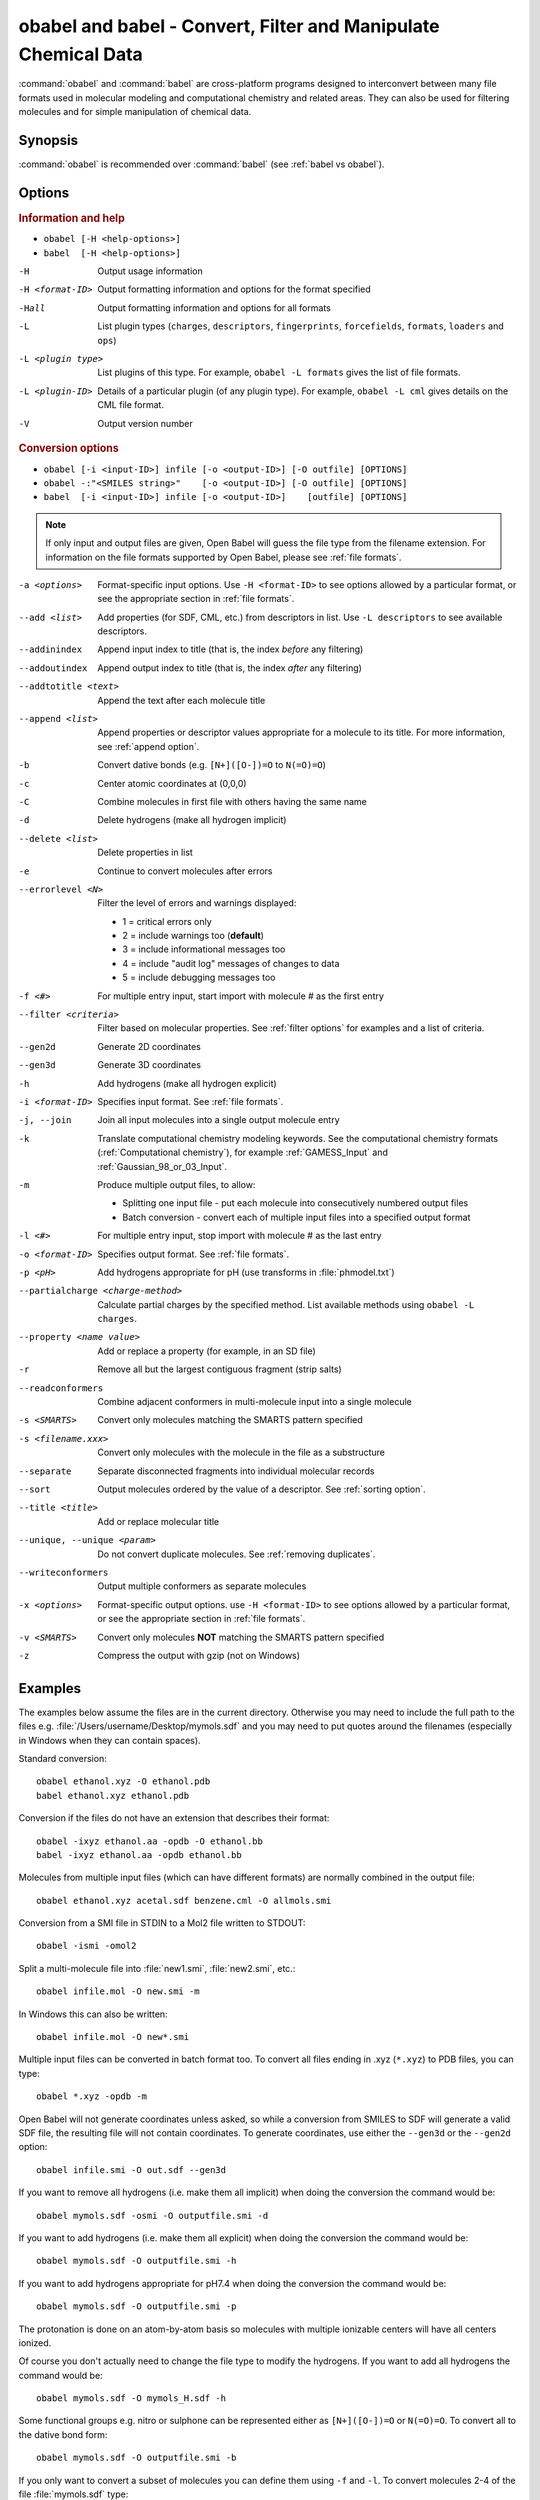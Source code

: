 obabel and babel - Convert, Filter and Manipulate Chemical Data
===============================================================

:command:`obabel` and :command:`babel` are cross-platform programs designed to interconvert between many file formats used in molecular modeling and computational chemistry and related areas. They can also be used for filtering molecules and for simple manipulation of chemical data.

Synopsis
--------

.. hlist::

   * ``obabel [-H <help-options>]`` 
   * ``babel [-H <help-options>]``
   * ``obabel [-i <input-ID>] infile [-o <output-ID>] [-O outfile] [OPTIONS]`` 
   * ``babel [-i <input-ID>] infile [-o <output-ID>] [outfile] [OPTIONS]``

:command:`obabel` is recommended over :command:`babel` (see :ref:`babel vs obabel`).

.. _babel options:

Options
-------

.. rubric:: Information and help

*  ``obabel [-H <help-options>]``
*  ``babel  [-H <help-options>]``

-H 
    Output usage information
-H <format-ID> 
    Output formatting information and options for
    the format specified
-Hall 
    Output formatting information and options for all
    formats
-L  
    List plugin types (``charges``, ``descriptors``, ``fingerprints``, ``forcefields``, ``formats``, ``loaders`` and ``ops``)
-L <plugin type>
    List plugins of this type. For example, ``obabel -L formats`` gives the list of file formats.
-L <plugin-ID>
    Details of a particular plugin (of any plugin type). For example, ``obabel -L cml`` gives details on the CML file format.
-V 
    Output version number

.. rubric:: Conversion options

* ``obabel [-i <input-ID>] infile [-o <output-ID>] [-O outfile] [OPTIONS]`` 
* ``obabel -:"<SMILES string>"    [-o <output-ID>] [-O outfile] [OPTIONS]`` 
* ``babel  [-i <input-ID>] infile [-o <output-ID>]    [outfile] [OPTIONS]``

.. note::

  If only input and output files are given, Open Babel will guess the file type from the filename extension. For information on the file formats supported by Open Babel, please see :ref:`file formats`.

-a <options>
    Format-specific input options. Use ``-H <format-ID>`` to see options
    allowed by a particular format, or see the appropriate section in
    :ref:`file formats`.
--add <list>
    Add properties (for SDF, CML, etc.) from descriptors in list. Use
    ``-L descriptors`` to see available descriptors.
--addinindex
    Append input index to title (that is, the index `before` any filtering)
--addoutindex
    Append output index to title (that is, the index `after` any filtering)
--addtotitle <text>
    Append the text after each molecule title
--append <list> 
    Append properties or descriptor values appropriate for a molecule to its title. For more
    information, see :ref:`append option`.
-b 
    Convert dative bonds (e.g. ``[N+]([O-])=O`` to ``N(=O)=O``)
-c 
    Center atomic coordinates at (0,0,0)
-C 
    Combine molecules in first file with others having the same name
-d 
    Delete hydrogens (make all hydrogen implicit)
--delete <list> 
    Delete properties in list
-e 
    Continue to convert molecules after errors
--errorlevel <N>
    Filter the level of errors and warnings displayed:
    
    -  1 = critical errors only
    -  2 = include warnings too (**default**)
    -  3 = include informational messages too
    -  4 = include "audit log" messages of changes to data
    -  5 = include debugging messages too

-f <#> 
    For multiple entry input, start import with molecule # as the first
    entry
--filter <criteria> 
    Filter based on molecular properties. See
    :ref:`filter options` for examples and a list of
    criteria.
--gen2d 
    Generate 2D coordinates
--gen3d 
    Generate 3D coordinates
-h 
    Add hydrogens (make all hydrogen explicit)
-i <format-ID> 
    Specifies input format. See :ref:`file formats`.
-j, --join 
    Join all input molecules into a single output molecule entry
-k 
    Translate computational chemistry modeling keywords. See
    the computational chemistry formats (:ref:`Computational chemistry`),
    for example :ref:`GAMESS_Input` and :ref:`Gaussian_98_or_03_Input`.
-m 
    Produce multiple output files, to allow:    

    -  Splitting one input file - put each molecule into consecutively
       numbered output files
    -  Batch conversion - convert each of multiple input files into a
       specified output format
-l <#> 
    For multiple entry input, stop import with molecule # as the last
    entry
-o <format-ID> 
    Specifies output format. See :ref:`file formats`.
-p <pH> 
    Add hydrogens appropriate for pH (use transforms in :file:`phmodel.txt`)
--partialcharge <charge-method>
    Calculate partial charges by the specified method. List available methods
    using ``obabel -L charges``.
--property <name  value>
    Add or replace a property (for example, in an SD file)
-r 
    Remove all but the largest contiguous fragment (strip salts)
--readconformers
    Combine adjacent conformers in multi-molecule input into a single molecule
-s <SMARTS> 
    Convert only molecules matching the SMARTS pattern specified
-s <filename.xxx>
    Convert only molecules with the molecule in the file as a substructure
--separate 
    Separate disconnected fragments into individual molecular records
--sort
    Output molecules ordered by the value of a descriptor. See :ref:`sorting option`.
--title <title> 
    Add or replace molecular title
--unique, --unique <param>
    Do not convert duplicate molecules. See :ref:`removing duplicates`.
--writeconformers 
    Output multiple conformers as separate molecules
-x <options> 
    Format-specific output options. use ``-H <format-ID>`` to see options
    allowed by a particular format, or see the appropriate section in
    :ref:`file formats`.
-v <SMARTS>
    Convert only molecules **NOT** matching the SMARTS pattern specified
-z 
    Compress the output with gzip (not on Windows)


Examples
--------

The examples below assume the files are in the current directory. Otherwise you may need to include the full path to the files e.g. :file:`/Users/username/Desktop/mymols.sdf` and you may need to put quotes around the filenames (especially in Windows when they can contain spaces).

Standard conversion::

    obabel ethanol.xyz -O ethanol.pdb
    babel ethanol.xyz ethanol.pdb

Conversion if the files do not have an extension that describes their format::
  
    obabel -ixyz ethanol.aa -opdb -O ethanol.bb
    babel -ixyz ethanol.aa -opdb ethanol.bb

Molecules from multiple input files (which can have different formats) are normally combined in the output file:: 

    obabel ethanol.xyz acetal.sdf benzene.cml -O allmols.smi

Conversion from a SMI file in STDIN to a Mol2 file written to STDOUT::

    obabel -ismi -omol2

Split a multi-molecule file into :file:`new1.smi`, :file:`new2.smi`, etc.::

    obabel infile.mol -O new.smi -m

In Windows this can also be written::

    obabel infile.mol -O new*.smi

Multiple input files can be converted in batch format too. To convert all files ending in .xyz (``*.xyz``) to PDB files, you can type::

    obabel *.xyz -opdb -m

Open Babel will not generate coordinates unless asked, so while a conversion from SMILES to SDF will generate a valid SDF file, the resulting file will not contain coordinates. To generate coordinates, use either the ``--gen3d`` or  the ``--gen2d`` option::

     obabel infile.smi -O out.sdf --gen3d

If you want to remove all hydrogens (i.e. make them all implicit) when doing the conversion the command would be::

     obabel mymols.sdf -osmi -O outputfile.smi -d

If you want to add hydrogens (i.e. make them all explicit) when doing the conversion the command would be::

     obabel mymols.sdf -O outputfile.smi -h

If you want to add hydrogens appropriate for pH7.4 when doing the conversion the command would be::

     obabel mymols.sdf -O outputfile.smi -p

The protonation is done on an atom-by-atom basis so molecules with multiple ionizable centers will have all centers ionized.

Of course you don't actually need to change the file type to modify the hydrogens. If you want to add all hydrogens the command would be::

     obabel mymols.sdf -O mymols_H.sdf -h

Some functional groups e.g. nitro or sulphone can be represented either as ``[N+]([O-])=O`` or ``N(=O)=O``. To convert all to the dative bond form::

     obabel mymols.sdf -O outputfile.smi -b

If you only want to convert a subset of molecules you can define them using ``-f`` and ``-l``. To convert molecules 2-4 of the file :file:`mymols.sdf` type::

     obabel mymols.sdf -f 2 -l 4 -osdf -O outputfile.sdf 

Alternatively you can select a subset matching a SMARTS pattern, so to select all molecules containing bromobenzene use::

     obabel mymols.sdf -O selected.sdf -s "c1ccccc1Br"

You can also select the subset that do *not* match a SMARTS pattern, so to select all molecules not containing bromobenzene use::

     obabel mymols.sdf -O selected.sdf -v "c1ccccc1Br"

You can of course combine options, so to join molecules and add hydrogens type::

     obabel mymols.sdf -O myjoined.sdf -h -j

Files compressed with gzip are read transparently, whether or not they have a .gz suffix::

     obabel compressed.sdf.gz -O expanded.smi

On platforms other than Windows, the output file can be compressed with gzip, but note if you don't specify the .gz suffix it will not be added automatically, which could cause problems when you try to open the file::

     obabel mymols.sdf -O outputfile.sdf.gz -z

This next example reads the first 50 molecules in a compressed dataset and prints out the SMILES of those containing a pyridine ring, together with the index in the file, the ID (taken from an SDF property) as well as the output index::
  
    obabel chembl_02.sdf.gz -osmi -l 50 -s c1ccccn1 --append chebi_id
           --addinindex --addoutindex

For the test data (taken from ChEMBLdb), this gave::

    N1(CCN(CC1)c1c(cc2c3c1OCC(n3cc(c2=O)C(=O)O)C)F)C        3 100146 1
    c1(c(=O)c2c(n(c1)OC)c(c(N1CC(CC1)CNCC)c(c2)F)F)C(=O)O   6 100195 2
    S(=O)(=O)(Nc1ncc(cc1)C)c1c2c(c(N(C)C)ccc2)ccc1          22 100589 3
    c1([nH]c2c(c1)cccc2)C(=O)N1CCN(c2c(N(CC)CC)cccn2)CC1    46 101536 4

.. _babel vs obabel:

Differences between babel and obabel
------------------------------------

Essentially :command:`obabel` is a modern version of :command:`babel` with additional capabilities and a more standard interface. Over time, :command:`obabel` will replace :command:`babel` and so we recommend that you start using :command:`obabel` now. 

Specifically, the differences are as follows:

* :command:`obabel` requires that the output file be specified with a ``-O`` option. This is closer to the normal Unix convention for commandline programs, and prevents users accidentally overwriting the input file.

* :command:`obabel` is more flexible when the user needs to specify parameter values on options. For instance,  the ``--unique`` option can be used with or without a parameter (specifying the criteria used).  With :command:`babel`, this only works when the option is the last on the line; with :command:`obabel`, no such restriction applies. Because of the original design of :command:`babel`, it is not possible to add this capability in a backwards-compatible way.

* :command:`obabel` has a shortcut for entering SMILES strings. Precede the SMILES by -: and use in place of an input file. The SMILES string should be enclosed in quotation marks. For example::

     obabel -:"O=C(O)c1ccccc1OC(=O)C" -ocan

  More than one can be used, and a molecule title can be included if enclosed in quotes::

     obabel -:"O=C(O)c1ccccc1OC(=O)C aspirin" -:"Oc1ccccc1C(=O)O salicylic acid"
            -ofpt
 
* :command:`obabel` cannot use concatenated single-character options. 

.. tip::

    To adapt a command line for :command:`babel` into one for :command:`obabel` you can usually simply put ``-O`` in front of the output filename.

Format Options
--------------

Individual file formats may have additional formatting options. These are listed in the documentation for the individual formats (see :ref:`file formats`) or can be shown using the ``-H <format-Id>`` option, e.g. ``-H cml``.

To use these additional options, input format options are preceded by ``-a``, e.g. ``-as``. Output format options, which are much more common, are preceded by ``-x``, e.g. ``-xn``. So to read the 2D coordinates (rather than the 3D) from a :ref:`CML file <Chemical_Markup_Language>` and generate an :ref:`SVG file <SVG_2D_depiction>` displaying the molecule on a black background, the relevant options are used as follows::

      babel mymol.cml out.svg -a2 -xb

.. _append option:

Append property values to the title
-----------------------------------

The command line option ``--append`` adds extra information to the title of the molecule.

The information can be calculated from the structure of the molecule or can originate from a property attached to the molecule (in the case of CML and SDF input files). It is used as follows::

 babel infile.sdf -osmi --append "MW CAT_NO"

``MW`` is the ID of a descriptor which calculates the molecular weight of the molecule, and ``CAT_NO`` is a property of the molecule from the SDF input file. The values of these are added to the title of the molecule. For input files with many molecules these additions are specific to each molecule. (Note that the related option ``--addtotitle`` simply adds the same text to every title.)

The append option only takes one parameter, which means that all of the descriptor IDs or property names must be enclosed together in a single set of quotes.

If the name of the property in the SDF file (internally the Attribute in OBPairData) contains spaces, these spaces should be replaced by underscore characters, '_'. So the example above would also work for a property named ``CAT NO``.

By default, the extra items are added to the title separated by spaces. But if the first character in the parameter is a whitespace or punctuation character other than '_', it is used as the separator instead. Note that in the GUI, because Tab is used to move between controls, if a Tab character is required it has to be pasted in. 

.. _filter options:

Filtering molecules from a multimolecule file
---------------------------------------------

Six of the options above can be used to filter molecules:

* ``-s`` - convert molecules that match a SMARTS string
* ``-v`` - convert molecules that don't match a SMARTS string
* ``-f`` and ``-l`` - convert molecules in a certain range
* ``--unique`` - only convert unique molecules (that is, remove duplicates)
* ``--filter`` - convert molecules that meet specified chemical (and other) criteria

This section focuses on the ``--filter`` option, which is very versatile and can select a subset of molecules based either on properties imported with the molecule (as from a SDF file) or from calculations made by Open Babel on the molecule.

The aim has been to make the option flexible and intuitive to use; don't be put off by the long description.

You use it like this::

  babel filterset.sdf -osmi --filter "MW<130 ROTATABLE_BOND > 2"

It takes one parameter which probably needs to be enclosed in double quotes to avoid confusing the shell or operating system. (You don't need the quotes with the Windows GUI.) The parameter contains one or more conditional tests. By default, these have all to be true for the molecule to be converted. As well as this implicit AND behaviour, you can write a full Boolean expression (see below). As you can see, there can be spaces or not in sensible places and the conditional tests could be separated by a comma or semicolon.

You can filter on two types of property:

* An SDF property, as the identifier ROTATABLE_BOND could be. There is no need for it to be previously known to Open Babel.
* A descriptor name (internally, an ID of an OBDescriptor object). This is a plug-in class so that new objects can easily be added. MW is the ID of a descriptor which calculates molecular weight. You can see a list of available descriptors using::

    babel -L descriptors

  or from a menu item in the GUI.

.. sidebar:: Faster filtering

  Open Babel provides a number of utility file formats (see :ref:`file formats`). Of these, using the *copy format* as the output format is particularly useful when filtering (see :ref:`Copy_raw_text`). This copies the content of the molecular file directly from input to output. If you are not converting the molecules between different formats, this procedure is much faster and avoids any possibility of information loss.

  In addition, if you are converting SDF files and are filtering based on the title, you should consider using ``-aT`` (see :ref:`MDL_MOL_format`). Rather than perceiving the chemistry of the entire molecule, this option will only read in the title.

The descriptor names are case-insensitive. With the property names currently, you need to get the case right. Both types of identifier can contain letters, numbers and underscores, '_'. Properties can contain spaces, but then when writing the name in the filter parameter, you need to replace them with underscores. So in the example above, the test would also be suitable for a property 'ROTATABLE BOND'.

Open Babel uses a SDF-like property (internally this is stored in the class OBPairData) in preference to a descriptor if one exists in the molecule. So with the example file, which can be found here_::

  babel filterset.sdf -osmi --filter "logP>5"

converts only a molecule with a property logP=10.900, since the others do not have this property and logP, being also a descriptor, is calculated and is always much less than 5.

.. _here: http://openbabel.svn.sourceforge.net/viewvc/openbabel/openbabel/trunk/test/files/filterset.sdf?revision=1955

If a property does not have a conditional test, then it returns true only if it exists. So::

  babel filterset.sdf -osmi --filter "ROTATABLE_BOND MW<130"

converts only those molecules with a ROTATABLE_BOND property and a molecular weight less than 130. If you wanted to also include all the molecules without ROTATABLE_BOND defined, use::

  babel filterset.sdf -osmi --filter "!ROTATABLE_BOND || (ROTATABLE_BOND & MW<130)"

The ! means negate. AND can be & or &&, OR can be | or ||. The brackets are not strictly necessary here because & has precedent over | in the normal way. If the result of a test doesn't matter, it is parsed but not evaluated. In the example, the expression in the brackets is not evaluated for molecules without a ROTATABLE_BOND property. This doesn't matter here, but if evaluation of a descriptor involved a lot of computation, it would pay to include it late in the boolean expression so that there is a chance it is skipped for some molecules.

Descriptors must have a conditional test and it is an error if they don't. The default test, as used by MW or logP, is a numerical one, but the parsing of the text, and what the test does is defined in each descriptor's code (a virtual function in the OBDescriptor class). Three examples of this are described in the following sections.

String descriptors
~~~~~~~~~~~~~~~~~~

::

  babel filterset.sdf -osmi --filter "title='Ethanol'"

The descriptor *title*, when followed by a string (here enclosed by single quotes), does a case-sensitive string comparison. ('ethanol' wouldn't match anything in the example file.) The comparison does not have to be just equality::

  babel filterset.sdf -osmi --filter "title>='D'"

converts molecules with titles Dimethyl Ether and Ethanol in the example file.

It is not always necessary to use the single quotes when the meaning is unambiguous: the two examples above work without them. But a numerical, rather than a string, comparison is made if both operands can be converted to numbers. This can be useful::

  babel filterset.sdf -osmi --filter "title<129"

will convert the molecules with titles 56 123 and 126, which is probably what you wanted.

::

  babel filterset.sdf -osmi --filter "title<'129'"

converts only 123 and 126 because a string comparison is being made.

String comparisons can use * as a wildcard. It can only be used as the first or last character of the string. So ``--filter "title='*ol'`` will match molecules with titles 'methanol', 'ethanol' etc. and ``--filter "title='eth*'`` will match 'ethanol', 'ethyl acetate', 'ethical solution' etc.

SMARTS descriptor
~~~~~~~~~~~~~~~~~

This descriptor will do a SMARTS test (substructure and more) on the molecules. The smarts ID can be abbreviated to s and the = is optional. More than one SMARTS test can be done::

  babel filterset.sdf -osmi --filter "s='CN' s!='[N+]'"

This provides a more flexible alternative to the existing ``-s`` and ``-v`` options, since the SMARTS descriptor test can be combined with other tests.

InChI descriptor
~~~~~~~~~~~~~~~~

::

  babel filterset.sdf -osmi --filter "inchi='InChI=1/C2H6O/c1-2-3/h3H,2H2,1H3'"

will convert only ethanol. It uses the default parameters for InChI comparison, so there may be some messages from the InChI code. There is quite a lot of flexibility on how the InChI is presented (you can miss out the non-essential bits)::

  babel filterset.sdf -osmi --filter "inchi='1/C2H6O/c1-2-3/h3H,2H2,1H3'"
  babel filterset.sdf -osmi --filter "inchi='C2H6O/c1-2-3/h3H,2H2,1H3'"
  babel filterset.sdf -osmi --filter "inchi=C2H6O/c1-2-3/h3H,2H2,1H3"
  babel filterset.sdf -osmi --filter "InChI=1/C2H6O/c1-2-3/h3H,2H2,1H3"

all have the same effect.

The comparison of the InChI string is done only as far as the parameter's length. This means that we can take advantage of InChI's layered structure::

  babel filterset.sdf -osmi --filter "inchi=C2H6O"

will convert both Ethanol and Dimethyl Ether. 

Substructure and similarity searching
-------------------------------------

For information on using :command:`babel` for substructure searching and similarity searching, see :ref:`fingerprints`.

.. _sorting option: 

Sorting molecules
-----------------

The ``--sort`` option is used to output molecules ordered by the value of a descriptor::

 babel  infile.xxx  outfile.xxx  --sort desc

If the descriptor desc provides a numerical value, the molecule with the smallest value is output first. For descriptors that provide a string output the order is alphabetical, but for the InChI descriptor a more chemically informed order is used (e.g. "CH4" is before than "C2H6", "CH4" is less than "ClH" hydrogen chloride).

The order can be reversed by preceding the descriptor name with ``~``, e.g.::

 babel  infile.xxx  outfile.yyy  --sort ~logP

As a shortcut, the value of the descriptor can be appended to the molecule name by adding a ``+`` to the descriptor, e.g.::

 babel  aromatics.smi  -osmi  --sort ~MW+
  c1ccccc1C=C	styrene 104.149
  c1ccccc1C	toluene 92.1384
  c1ccccc1	benzene 78.1118

.. _removing duplicates:

Remove duplicate molecules
---------------------------

The ``--unique`` option is used to remove, i.e. not output, any chemically identical molecules during conversion::

 babel  infile.xxx  outfile.yyy  --unique [param]

The optional parameter *param* defines what is regarded as "chemically identical". It can be the name of any descriptor, although not many are likely to be useful. If *param* is omitted, the InChI descriptor is used. Other useful descriptors are 'cansmi' and 'cansmiNS' (canonical SMILES, with and without stereochemical information),'title' and truncated InChI (see below).

Note that if you want to use ``--unique`` without a parameter with :command:`babel`, it needs to be last on the line. With the alternative commandline interface, :command:`obabel`, it can be anywhere after the output file.

A message is output for each duplicate found::

      Removed methyl benzene - a duplicate of toluene (#1)

Clearly, this is more useful if each molecule has a title. The ``(#1)`` is the number of duplicates found so far.

If you wanted to identify duplicates but not output the unique molecules, you could use the :ref:`null format <Outputs_nothing>`::

 babel  infile.xxx  -onul  --unique    

Truncated InChI
~~~~~~~~~~~~~~~

It is possible to relax the criterion by which molecules are regarded as "chemically identical" by using a truncated InChI specification as *param*. This takes advantage of the layered structure of InChI. So to remove duplicates, treating stereoisomers as the same molecule::

 babel  infile.xxx  outfile.yyy  --unique /nostereo

Truncated InChI specifications start with ``/`` and are case-sensitive. *param* can be a concatenation of these e.g. ``/nochg/noiso``::

 /formula   formula only
 /connect   formula and connectivity only
 /nostereo  ignore E/Z and sp3 stereochemistry
 /nosp3     ignore sp3 stereochemistry
 /noEZ      ignore E/Z stereoochemistry
 /nochg     ignore charge and protonation
 /noiso     ignore isotopes

Multiple files
~~~~~~~~~~~~~~

The input molecules do not have to be in a single file. So to collect all the unique molecules from a set of MOL files::

 babel  *.mol  uniquemols.sdf  --unique

If you want the unique molecules to remain in individual files::

 babel  *.mol  U.mol  -m  --unique

On the GUI use the form::

 babel  *.mol  U*.mol  --unique

Either form is acceptable on the Windows command line.

The unique molecules will be in files with the original name prefixed by 'U'. Duplicate molecules will be in similar files but with zero length, which you will have to delete yourself.

Aliases for chemical groups
---------------------------------

There is a limited amount of support for representing common chemical groups by an alias, e.g. benzoic acid as ``Ph-COOH``, with two alias groups. Internally in Open Babel, the molecule usually has a 'real' structure with the alias names present as only an alternative representation. For MDL MOL and SD files alias names can be read from or written to an 'A' line. The more modern RGroup representations are not yet recognized. Reading is transparent; the alias group is expanded and the 'real' atoms given reasonable coordinates if the the molecule is 2D or 3D. Writing in alias form, rather than the 'real' structure, requires the use of the ``-xA`` option.  SVGFormat will also display any aliases present in a molecule if the ``-xA`` option is set.

The alias names that are recognized are in the file :file:`superatoms.txt` which can be edited.

Normal molecules can have certain common groups given alternative alias representation using the ``--genalias`` option. The groups that are recognized and converted are a subset of those that are read. Displaying or writing them still requires the ``-xA`` option. For example, if :file:`aspirin.smi` contained ``O=C(O)c1ccccc1OC(=O)C``, it could be displayed with the  aliases ``COOH`` and ``OAc`` by::

  obabel aspirin.smi  -O out.svg  --genalias  -xA 
  

 


